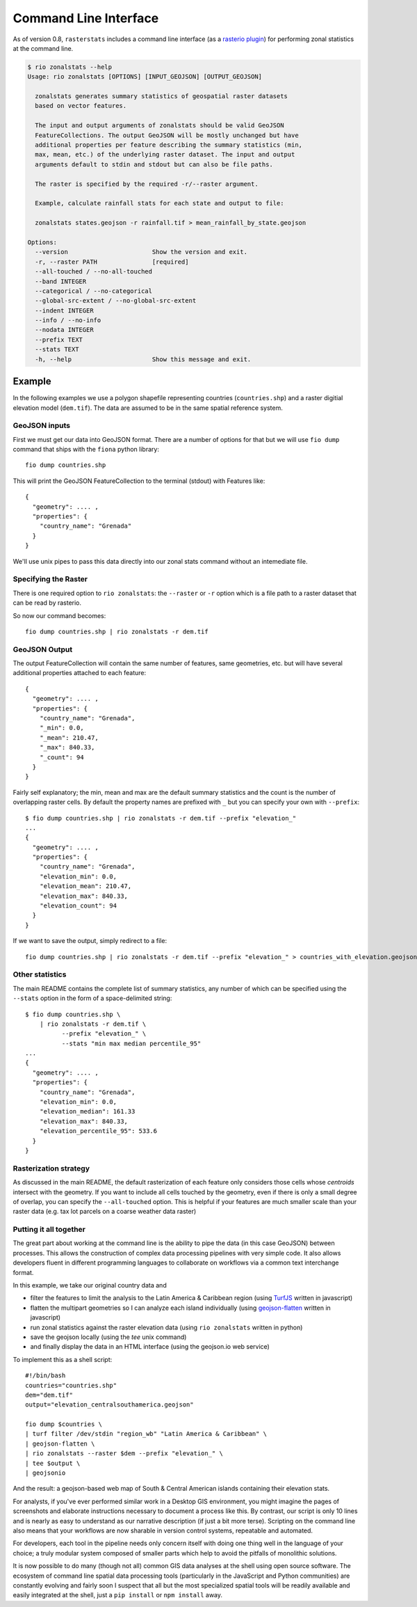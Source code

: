 Command Line Interface
======================

As of version 0.8, ``rasterstats`` includes a command line interface (as a `rasterio plugin <https://github.com/mapbox/rasterio/blob/master/docs/cli.rst#rio-plugins>`_)
for performing zonal statistics at the command line.

.. code-block:: console

    $ rio zonalstats --help
    Usage: rio zonalstats [OPTIONS] [INPUT_GEOJSON] [OUTPUT_GEOJSON]

      zonalstats generates summary statistics of geospatial raster datasets
      based on vector features.

      The input and output arguments of zonalstats should be valid GeoJSON
      FeatureCollections. The output GeoJSON will be mostly unchanged but have
      additional properties per feature describing the summary statistics (min,
      max, mean, etc.) of the underlying raster dataset. The input and output
      arguments default to stdin and stdout but can also be file paths.

      The raster is specified by the required -r/--raster argument.

      Example, calculate rainfall stats for each state and output to file:

      zonalstats states.geojson -r rainfall.tif > mean_rainfall_by_state.geojson

    Options:
      --version                       Show the version and exit.
      -r, --raster PATH               [required]
      --all-touched / --no-all-touched
      --band INTEGER
      --categorical / --no-categorical
      --global-src-extent / --no-global-src-extent
      --indent INTEGER
      --info / --no-info
      --nodata INTEGER
      --prefix TEXT
      --stats TEXT
      -h, --help                      Show this message and exit.


Example
-----------

In the following examples we use a polygon shapefile representing countries (``countries.shp``) and a raster digitial elevation model (``dem.tif``). The data are assumed to be in the same spatial reference system.

GeoJSON inputs
^^^^^^^^^^^^^^
First we must get our data into GeoJSON format. There are a number of options for that but we will use ``fio dump`` command that ships with the ``fiona`` python library::

    fio dump countries.shp

This will print the GeoJSON FeatureCollection to the terminal (stdout) with Features like::

    {
      "geometry": .... ,
      "properties": {
        "country_name": "Grenada"
      }
    }

We'll use unix pipes to pass this data directly into our zonal stats command without an intemediate file.

Specifying the Raster
^^^^^^^^^^^^^^^^^^^^^

There is one required option to ``rio zonalstats``: the ``--raster`` or ``-r`` option which is a file path to a raster dataset that can be read by rasterio.

So now our command becomes::

    fio dump countries.shp | rio zonalstats -r dem.tif

GeoJSON Output
^^^^^^^^^^^^^^

The output FeatureCollection will contain the same number of features, same geometries, etc. but will have several additional properties attached to each feature::


    {
      "geometry": .... ,
      "properties": {
        "country_name": "Grenada",
        "_min": 0.0,
        "_mean": 210.47,
        "_max": 840.33,
        "_count": 94
      }
    }

Fairly self explanatory; the min, mean and max are the default summary statistics and the count is the number of overlapping raster cells. By default the property names are prefixed with ``_`` but you can specify your own with ``--prefix``::

    $ fio dump countries.shp | rio zonalstats -r dem.tif --prefix "elevation_"
    ...
    {
      "geometry": .... ,
      "properties": {
        "country_name": "Grenada",
        "elevation_min": 0.0,
        "elevation_mean": 210.47,
        "elevation_max": 840.33,
        "elevation_count": 94
      }
    }

If we want to save the output, simply redirect to a file::

    fio dump countries.shp | rio zonalstats -r dem.tif --prefix "elevation_" > countries_with_elevation.geojson

Other statistics
^^^^^^^^^^^^^^^^

The main README contains the complete list of summary statistics, any number of which can be specified using the ``--stats`` option in the form of a space-delimited string::

    $ fio dump countries.shp \
        | rio zonalstats -r dem.tif \
              --prefix "elevation_" \
              --stats "min max median percentile_95"
    ...
    {
      "geometry": .... ,
      "properties": {
        "country_name": "Grenada",
        "elevation_min": 0.0,
        "elevation_median": 161.33
        "elevation_max": 840.33,
        "elevation_percentile_95": 533.6
      }
    }

Rasterization strategy
^^^^^^^^^^^^^^^^^^^^^^

As discussed in the main README, the default rasterization of each feature only considers those cells whose *centroids* intersect with the geometry. If you want to include all cells touched by the geometry, even if there is only a small degree of overlap, you can specify the ``--all-touched`` option. This is helpful if your features are much smaller scale than your raster data (e.g. tax lot parcels on a coarse weather data raster)

Putting it all together
^^^^^^^^^^^^^^^^^^^^^^^

The great part about working at the command line is the ability to pipe the data (in this case GeoJSON) between processes. This allows the construction of complex data processing pipelines with very simple code. It also allows developers fluent in different programming languages to collaborate on workflows via a common text interchange format.

In this example, we take our original country data and

* filter the features to limit the analysis to the Latin America & Caribbean region (using `TurfJS <http://turfjs.org>`_ written in javascript)
* flatten the multipart geometries so I can analyze each island individually (using `geojson-flatten <https://github.com/mapbox/geojson-flatten>`_ written in javascript)
* run zonal statistics against the raster elevation data (using ``rio zonalstats`` written in python)
* save the geojson locally (using the `tee` unix command)
* and finally display the data in an HTML interface (using the geojson.io web service)

To implement this as a shell script::

    #!/bin/bash
    countries="countries.shp"
    dem="dem.tif"
    output="elevation_centralsouthamerica.geojson"

    fio dump $countries \
    | turf filter /dev/stdin "region_wb" "Latin America & Caribbean" \
    | geojson-flatten \
    | rio zonalstats --raster $dem --prefix "elevation_" \
    | tee $output \
    | geojsonio

And the result: a geojson-based web map of South & Central American islands containing their elevation stats.

.. image:: bahamas.png

For analysts, if you've ever performed similar work in a Desktop GIS environment, you might imagine the pages of screenshots and elaborate instructions necessary to document a process like this. By contrast, our script is only 10 lines and is nearly as easy to understand as our narrative description (if just a bit more terse). Scripting on the command line also means that your workflows are now sharable in version control systems, repeatable and automated.

For developers, each tool in the pipeline needs only concern itself with doing one thing well in the language of your choice; a truly modular system composed of smaller parts which help to avoid the pitfalls of monolithic solutions.

It is now possible to do many (though not all) common GIS data analyses at the shell using open source software.
The ecosystem of command line spatial data processing tools (particularly in the JavaScript and Python communities) are constantly evolving and fairly soon I suspect that all but the most specialized spatial tools will be readily available and easily integrated at the shell, just a ``pip install`` or ``npm install`` away.

